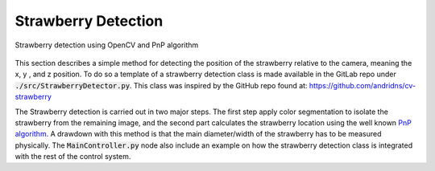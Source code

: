 ####################
Strawberry Detection 
####################

.. figure:: ../figs/strawberry/snapshot.png
    :figclass: align-center

    Strawberry detection using OpenCV and PnP algorithm

This section describes a simple method for detecting the position of the strawberry relative to the camera, meaning the x, y , and z position. To do so a template of a strawberry detection class is made available in the GitLab repo under :code:`./src/StrawberryDetector.py`. This class was inspired by the GitHub repo found at: https://github.com/andridns/cv-strawberry

The Strawberry detection is carried out in two major steps. The first step apply color segmentation to isolate the strawberry from the remaining image, and the second part calculates the strawberry location using the well known `PnP algorithm <https://en.wikipedia.org/wiki/Perspective-n-Point>`_. A drawdown with this method is that the main diameter/width of the strawberry has to be measured physically. The :code:`MainController.py` node also include an example on how the strawberry detection class is integrated with the rest of the control system.
